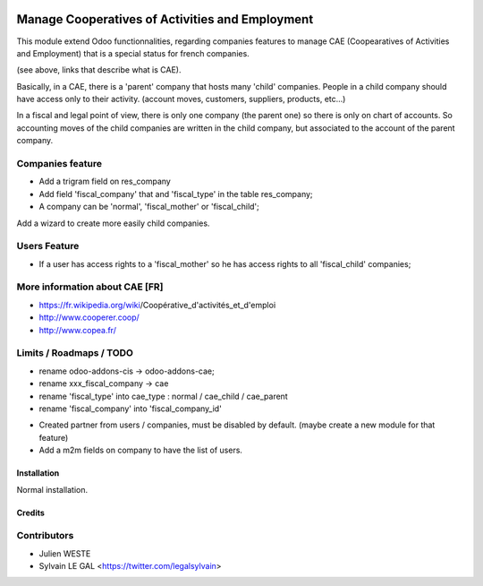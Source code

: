.. image:: https://img.shields.io/badge/licence-AGPL--3-blue.svg
   :target: http://www.gnu.org/licenses/agpl-3.0-standalone.html
   :alt: License: AGPL-3

================================================
Manage Cooperatives of Activities and Employment
================================================

This module extend Odoo functionnalities, regarding companies features to
manage CAE (Coopearatives of Activities and Employment) that is a special
status for french companies.

(see above, links that describe what is CAE).

Basically, in a CAE, there is a 'parent' company that hosts many 'child'
companies. People in a child company should have access only to their activity.
(account moves, customers, suppliers, products, etc...)

In a fiscal and legal point of view, there is only one company (the parent one)
so there is only on chart of accounts. So accounting moves of the child
companies are written in the child company, but associated to the account of
the parent company.

Companies feature
-----------------

* Add a trigram field on res_company
* Add field 'fiscal_company' that and 'fiscal_type' in the table res_company;
* A company can be 'normal', 'fiscal_mother' or 'fiscal_child';

Add a wizard to create more easily child companies.

.. image:: /base_fiscal_company/static/description/company_wizard.png

Users Feature
-------------

* If a user has access rights to a 'fiscal_mother' so he has access
  rights to all 'fiscal_child' companies;

More information about CAE [FR]
-------------------------------

* https://fr.wikipedia.org/wiki/Coopérative_d'activités_et_d'emploi
* http://www.cooperer.coop/
* http://www.copea.fr/


Limits / Roadmaps / TODO
------------------------

- rename odoo-addons-cis -> odoo-addons-cae;
- rename xxx_fiscal_company -> cae
- rename 'fiscal_type' into cae_type : normal / cae_child / cae_parent
- rename 'fiscal_company' into 'fiscal_company_id'

* Created partner from users / companies, must be disabled by default.
  (maybe create a new module for that feature)
* Add a m2m fields on company to have the list of users.

Installation
============

Normal installation.

Credits
=======

Contributors
------------

* Julien WESTE
* Sylvain LE GAL <https://twitter.com/legalsylvain>
